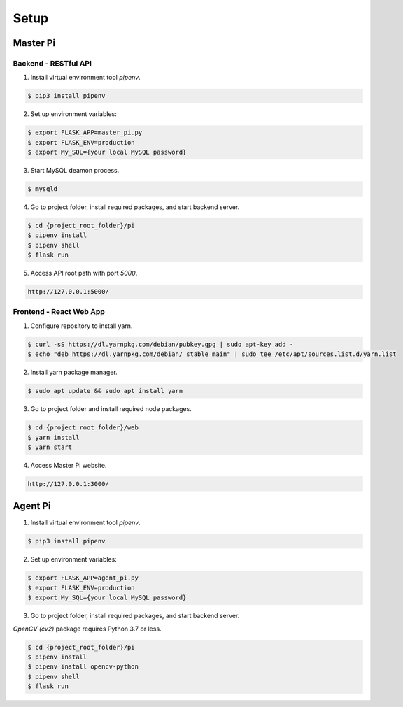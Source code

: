 Setup
=====

Master Pi
*********

Backend - RESTful API
#####################

1. Install virtual environment tool  *pipenv*.

.. code-block:: bash

   $ pip3 install pipenv

2. Set up environment variables:

.. code-block:: bash

   $ export FLASK_APP=master_pi.py
   $ export FLASK_ENV=production
   $ export My_SQL={your local MySQL password}

3. Start MySQL deamon process.

.. code-block:: bash

   $ mysqld

4. Go to project folder, install required packages, and start backend server.

.. code-block:: bash

   $ cd {project_root_folder}/pi
   $ pipenv install 
   $ pipenv shell
   $ flask run

  
5. Access API root path with port *5000*.

.. code-block:: bash

   http://127.0.0.1:5000/

Frontend - React Web App
########################

1. Configure repository to install yarn.

.. code-block:: bash

   $ curl -sS https://dl.yarnpkg.com/debian/pubkey.gpg | sudo apt-key add -
   $ echo "deb https://dl.yarnpkg.com/debian/ stable main" | sudo tee /etc/apt/sources.list.d/yarn.list

2. Install yarn package manager.

.. code-block:: bash

   $ sudo apt update && sudo apt install yarn

3. Go to project folder and install required node packages.

.. code-block:: bash

   $ cd {project_root_folder}/web
   $ yarn install
   $ yarn start

4. Access Master Pi website.

.. code-block:: bash

   http://127.0.0.1:3000/

Agent Pi
********

1. Install virtual environment tool  *pipenv*.

.. code-block:: bash

   $ pip3 install pipenv

2. Set up environment variables:

.. code-block:: bash

   $ export FLASK_APP=agent_pi.py
   $ export FLASK_ENV=production
   $ export My_SQL={your local MySQL password}

3. Go to project folder, install required packages, and start backend server.

*OpenCV (cv2)* package requires Python 3.7 or less.

.. code-block:: bash

   $ cd {project_root_folder}/pi
   $ pipenv install 
   $ pipenv install opencv-python
   $ pipenv shell
   $ flask run